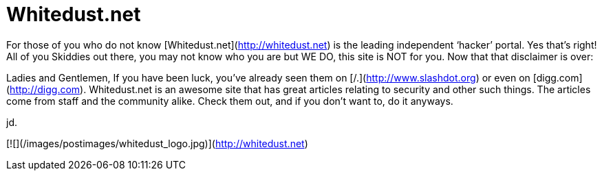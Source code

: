 = Whitedust.net
:hp-tags: sharedlinks

For those of you who do not know [Whitedust.net](http://whitedust.net) is the leading independent ‘hacker’ portal. Yes that’s right! All of you Skiddies out there, you may not know who you are but WE DO, this site is NOT for you. Now that that disclaimer is over:  
  
Ladies and Gentlemen,  
If you have been luck, you’ve already seen them on [/.](http://www.slashdot.org) or even on [digg.com](http://digg.com). Whitedust.net is an awesome site that has great articles relating to security and other such things. The articles come from staff and the community alike. Check them out, and if you don’t want to, do it anyways.  
  
jd.  
  
[![](/images/postimages/whitedust_logo.jpg)](http://whitedust.net)
